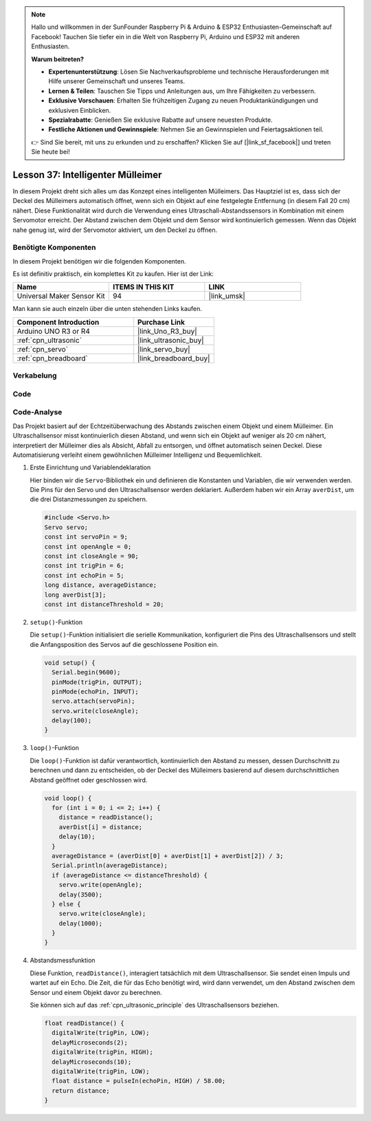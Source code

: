 
.. note::

   Hallo und willkommen in der SunFounder Raspberry Pi & Arduino & ESP32 Enthusiasten-Gemeinschaft auf Facebook! Tauchen Sie tiefer ein in die Welt von Raspberry Pi, Arduino und ESP32 mit anderen Enthusiasten.

   **Warum beitreten?**

   - **Expertenunterstützung**: Lösen Sie Nachverkaufsprobleme und technische Herausforderungen mit Hilfe unserer Gemeinschaft und unseres Teams.
   - **Lernen & Teilen**: Tauschen Sie Tipps und Anleitungen aus, um Ihre Fähigkeiten zu verbessern.
   - **Exklusive Vorschauen**: Erhalten Sie frühzeitigen Zugang zu neuen Produktankündigungen und exklusiven Einblicken.
   - **Spezialrabatte**: Genießen Sie exklusive Rabatte auf unsere neuesten Produkte.
   - **Festliche Aktionen und Gewinnspiele**: Nehmen Sie an Gewinnspielen und Feiertagsaktionen teil.

   👉 Sind Sie bereit, mit uns zu erkunden und zu erschaffen? Klicken Sie auf [|link_sf_facebook|] und treten Sie heute bei!

.. _uno_lesson37_trashcan:

Lesson 37: Intelligenter Mülleimer
=======================================

In diesem Projekt dreht sich alles um das Konzept eines intelligenten Mülleimers. Das Hauptziel ist es, dass sich der Deckel des Mülleimers automatisch öffnet, wenn sich ein Objekt auf eine festgelegte Entfernung (in diesem Fall 20 cm) nähert. Diese Funktionalität wird durch die Verwendung eines Ultraschall-Abstandssensors in Kombination mit einem Servomotor erreicht. Der Abstand zwischen dem Objekt und dem Sensor wird kontinuierlich gemessen. Wenn das Objekt nahe genug ist, wird der Servomotor aktiviert, um den Deckel zu öffnen.

Benötigte Komponenten
--------------------------

In diesem Projekt benötigen wir die folgenden Komponenten. 

Es ist definitiv praktisch, ein komplettes Kit zu kaufen. Hier ist der Link: 

.. list-table::
    :widths: 20 20 20
    :header-rows: 1

    *   - Name	
        - ITEMS IN THIS KIT
        - LINK
    *   - Universal Maker Sensor Kit
        - 94
        - |link_umsk|

Man kann sie auch einzeln über die unten stehenden Links kaufen.

.. list-table::
    :widths: 30 20
    :header-rows: 1

    *   - Component Introduction
        - Purchase Link

    *   - Arduino UNO R3 or R4
        - |link_Uno_R3_buy|
    *   - :ref:`cpn_ultrasonic`
        - |link_ultrasonic_buy|
    *   - :ref:`cpn_servo`
        - |link_servo_buy|
    *   - :ref:`cpn_breadboard`
        - |link_breadboard_buy|
        

Verkabelung
---------------------------

.. image:: img/Lesson_37_smart_trashcan_uno_bb.png
    :width: 100%


Code
---------------------------

.. raw:: html

    <iframe src=https://create.arduino.cc/editor/sunfounder01/f9aacc6c-809f-4fd2-9246-23bb4bdf78a2/preview?embed style="height:510px;width:100%;margin:10px 0" frameborder=0></iframe>

Code-Analyse
---------------------------

Das Projekt basiert auf der Echtzeitüberwachung des Abstands zwischen einem Objekt und einem Mülleimer. Ein Ultraschallsensor misst kontinuierlich diesen Abstand, und wenn sich ein Objekt auf weniger als 20 cm nähert, interpretiert der Mülleimer dies als Absicht, Abfall zu entsorgen, und öffnet automatisch seinen Deckel. Diese Automatisierung verleiht einem gewöhnlichen Mülleimer Intelligenz und Bequemlichkeit.

#. Erste Einrichtung und Variablendeklaration

   Hier binden wir die ``Servo``-Bibliothek ein und definieren die Konstanten und Variablen, die wir verwenden werden. Die Pins für den Servo und den Ultraschallsensor werden deklariert. Außerdem haben wir ein Array ``averDist``, um die drei Distanzmessungen zu speichern.

   .. code-block:: arduino
       
      #include <Servo.h>
      Servo servo;
      const int servoPin = 9;
      const int openAngle = 0;
      const int closeAngle = 90;
      const int trigPin = 6;
      const int echoPin = 5;
      long distance, averageDistance;
      long averDist[3];
      const int distanceThreshold = 20;


#. ``setup()``-Funktion

   Die ``setup()``-Funktion initialisiert die serielle Kommunikation, konfiguriert die Pins des Ultraschallsensors und stellt die Anfangsposition des Servos auf die geschlossene Position ein.

   .. code-block:: arduino
   
      void setup() {
        Serial.begin(9600);
        pinMode(trigPin, OUTPUT);
        pinMode(echoPin, INPUT);
        servo.attach(servoPin);
        servo.write(closeAngle);
        delay(100);
      }

#. ``loop()``-Funktion

   Die ``loop()``-Funktion ist dafür verantwortlich, kontinuierlich den Abstand zu messen, dessen Durchschnitt zu berechnen und dann zu entscheiden, ob der Deckel des Mülleimers basierend auf diesem durchschnittlichen Abstand geöffnet oder geschlossen wird.

   .. code-block:: arduino
   
      void loop() {
        for (int i = 0; i <= 2; i++) {
          distance = readDistance();
          averDist[i] = distance;
          delay(10);
        }
        averageDistance = (averDist[0] + averDist[1] + averDist[2]) / 3;
        Serial.println(averageDistance);
        if (averageDistance <= distanceThreshold) {
          servo.write(openAngle);
          delay(3500);
        } else {
          servo.write(closeAngle);
          delay(1000);
        }
      }

#. Abstandsmessfunktion

   Diese Funktion, ``readDistance()``, interagiert tatsächlich mit dem Ultraschallsensor. Sie sendet einen Impuls und wartet auf ein Echo. Die Zeit, die für das Echo benötigt wird, wird dann verwendet, um den Abstand zwischen dem Sensor und einem Objekt davor zu berechnen.

   Sie können sich auf das :ref:`cpn_ultrasonic_principle` des Ultraschallsensors beziehen.

   .. code-block:: arduino
   
      float readDistance() {
        digitalWrite(trigPin, LOW);
        delayMicroseconds(2);
        digitalWrite(trigPin, HIGH);
        delayMicroseconds(10);
        digitalWrite(trigPin, LOW);
        float distance = pulseIn(echoPin, HIGH) / 58.00;
        return distance;
      }